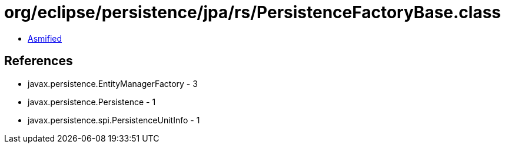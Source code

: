 = org/eclipse/persistence/jpa/rs/PersistenceFactoryBase.class

 - link:PersistenceFactoryBase-asmified.java[Asmified]

== References

 - javax.persistence.EntityManagerFactory - 3
 - javax.persistence.Persistence - 1
 - javax.persistence.spi.PersistenceUnitInfo - 1

